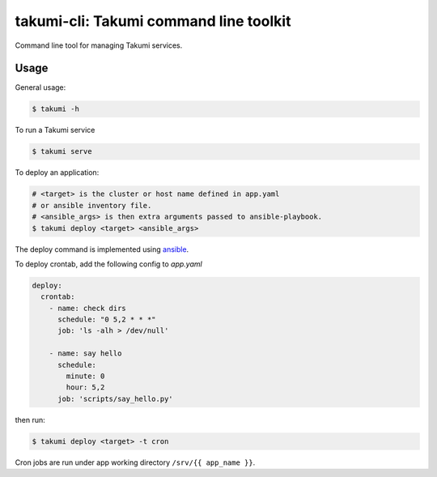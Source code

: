 takumi-cli: Takumi command line toolkit
=======================================

.. image:: https://travis-ci.org/elemepi/takumi-cli.svg?branch=master
    :target: https://travis-ci.org/elemepi/takumi-cli

Command line tool for managing Takumi services.

Usage
-----

General usage:

.. code-block:: bash

    $ takumi -h

To run a Takumi service

.. code-block:: bash

    $ takumi serve

To deploy an application:

.. code-block:: bash

    # <target> is the cluster or host name defined in app.yaml
    # or ansible inventory file.
    # <ansible_args> is then extra arguments passed to ansible-playbook.
    $ takumi deploy <target> <ansible_args>

The deploy command is implemented using `ansible <https://github.com/ansible/ansible>`_.

To deploy crontab, add the following config to *app.yaml*

.. code-block:: yaml

    deploy:
      crontab:
        - name: check dirs
          schedule: "0 5,2 * * *"
          job: 'ls -alh > /dev/null'

        - name: say hello
          schedule:
            minute: 0
            hour: 5,2
          job: 'scripts/say_hello.py'

then run:

.. code-block:: bash

    $ takumi deploy <target> -t cron

Cron jobs are run under app working directory ``/srv/{{ app_name }}``.
